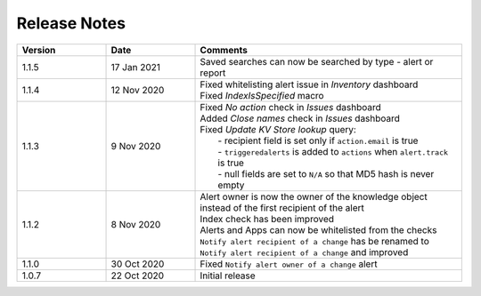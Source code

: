 Release Notes
=============

.. list-table::
   :widths: 20 20 60
   :header-rows: 1

   * - Version
     - Date
     - Comments
   * - 1.1.5
     - 17 Jan 2021
     - | Saved searches can now be searched by type - alert or report
   * - 1.1.4
     - 12 Nov 2020
     - | Fixed whitelisting alert issue in *Inventory* dashboard
       | Fixed *IndexIsSpecified* macro
   * - 1.1.3
     - 9 Nov 2020
     - | Fixed *No action* check in *Issues* dashboard
       | Added *Close names* check in *Issues* dashboard
       | Fixed *Update KV Store lookup* query:
       |  - recipient field is set only if ``action.email`` is true
       |  - ``triggeredalerts`` is added to ``actions`` when ``alert.track`` is true
       |  - null fields are set to ``N/A`` so that MD5 hash is never empty
   * - 1.1.2
     - 8 Nov 2020
     - | Alert owner is now the owner of the knowledge object instead of the first recipient of the alert
       | Index check has been improved
       | Alerts and Apps can now be whitelisted from the checks
       | ``Notify alert recipient of a change`` has be renamed to ``Notify alert recipient of a change`` and improved
   * - 1.1.0
     - 30 Oct 2020
     - Fixed ``Notify alert owner of a change`` alert
   * - 1.0.7
     - 22 Oct 2020
     - Initial release

